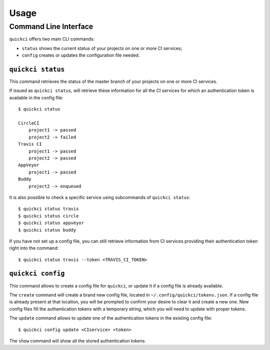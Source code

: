 =====
Usage
=====

Command Line Interface
----------------------

``quickci`` offers two main CLI commands:

* ``status`` shows the current status of your projects on one or more CI services;
* ``config`` creates or updates the configuration file needed.


``quickci status``
==================

This command retrieves the status of the master branch of your projects on one or more CI services.

If issued as ``quickci status``, will retrieve these information for all the CI services for which an authentication token is available in the config file::

    $ quickci status

    CircleCI
        project1 -> passed
        project2 -> failed
    Travis CI
        project1 -> passed
        project2 -> passed
    AppVeyor
        project1 -> passed
    Buddy
        project2 -> enqueued

It is also possible to check a specific service using subcommands of ``quickci status``::

    $ quickci status travis
    $ quickci status circle
    $ quickci status appveyor
    $ quickci status buddy

If you have not set up a config file, you can still retrieve information from CI services providing their authentication token right into the command::

    $ quickci status travis --token <TRAVIS_CI_TOKEN>


``quickci config``
==================

This command allows to create a config file for ``quickci``, or update it if a config file is already available.

The ``create`` command will create a brand new config file, located in ``~/.config/quickci/tokens.json``. If a config file is already present at that location, you will be prompted to confirm your desire to clear it and create a new one. New config files fill the authentication tokens with a temporary string, which you will need to update with proper tokens.

The ``update`` command allows to update one of the authentication tokens in the existing config file::

    $ quickci config update <CIservice> <token>

The ``show`` command will show all the stored authentication tokens.

